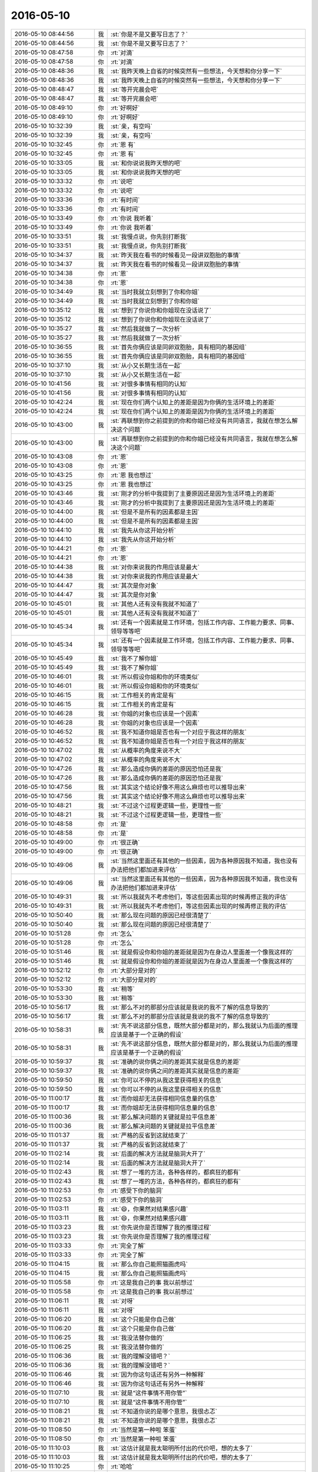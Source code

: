 2016-05-10
-------------

.. list-table::
   :widths: 25, 1, 60

   * - 2016-05-10 08:44:56
     - 我
     - :st:`你是不是又要写日志了？`
   * - 2016-05-10 08:44:56
     - 我
     - :st:`你是不是又要写日志了？`
   * - 2016-05-10 08:47:58
     - 你
     - :rt:`对滴`
   * - 2016-05-10 08:47:58
     - 你
     - :rt:`对滴`
   * - 2016-05-10 08:48:36
     - 我
     - :st:`我昨天晚上自省的时候突然有一些想法，今天想和你分享一下`
   * - 2016-05-10 08:48:36
     - 我
     - :st:`我昨天晚上自省的时候突然有一些想法，今天想和你分享一下`
   * - 2016-05-10 08:48:47
     - 我
     - :st:`等开完晨会吧`
   * - 2016-05-10 08:48:47
     - 我
     - :st:`等开完晨会吧`
   * - 2016-05-10 08:49:10
     - 你
     - :rt:`好啊好`
   * - 2016-05-10 08:49:10
     - 你
     - :rt:`好啊好`
   * - 2016-05-10 10:32:39
     - 我
     - :st:`亲，有空吗`
   * - 2016-05-10 10:32:39
     - 我
     - :st:`亲，有空吗`
   * - 2016-05-10 10:32:45
     - 你
     - :rt:`恩  有`
   * - 2016-05-10 10:32:45
     - 你
     - :rt:`恩  有`
   * - 2016-05-10 10:33:05
     - 我
     - :st:`和你说说我昨天想的吧`
   * - 2016-05-10 10:33:05
     - 我
     - :st:`和你说说我昨天想的吧`
   * - 2016-05-10 10:33:32
     - 你
     - :rt:`说吧`
   * - 2016-05-10 10:33:32
     - 你
     - :rt:`说吧`
   * - 2016-05-10 10:33:36
     - 你
     - :rt:`有时间`
   * - 2016-05-10 10:33:36
     - 你
     - :rt:`有时间`
   * - 2016-05-10 10:33:49
     - 你
     - :rt:`你说 我听着`
   * - 2016-05-10 10:33:49
     - 你
     - :rt:`你说 我听着`
   * - 2016-05-10 10:33:51
     - 我
     - :st:`我慢点说，你先别打断我`
   * - 2016-05-10 10:33:51
     - 我
     - :st:`我慢点说，你先别打断我`
   * - 2016-05-10 10:34:37
     - 我
     - :st:`昨天我在看书的时候看见一段讲双胞胎的事情`
   * - 2016-05-10 10:34:37
     - 我
     - :st:`昨天我在看书的时候看见一段讲双胞胎的事情`
   * - 2016-05-10 10:34:38
     - 你
     - :rt:`恩`
   * - 2016-05-10 10:34:38
     - 你
     - :rt:`恩`
   * - 2016-05-10 10:34:49
     - 我
     - :st:`当时我就立刻想到了你和你姐`
   * - 2016-05-10 10:34:49
     - 我
     - :st:`当时我就立刻想到了你和你姐`
   * - 2016-05-10 10:35:12
     - 我
     - :st:`想到了你说你和你姐现在没话说了`
   * - 2016-05-10 10:35:12
     - 我
     - :st:`想到了你说你和你姐现在没话说了`
   * - 2016-05-10 10:35:27
     - 我
     - :st:`然后我就做了一次分析`
   * - 2016-05-10 10:35:27
     - 我
     - :st:`然后我就做了一次分析`
   * - 2016-05-10 10:36:55
     - 我
     - :st:`首先你俩应该是同卵双胞胎，具有相同的基因组`
   * - 2016-05-10 10:36:55
     - 我
     - :st:`首先你俩应该是同卵双胞胎，具有相同的基因组`
   * - 2016-05-10 10:37:10
     - 我
     - :st:`从小又长期生活在一起`
   * - 2016-05-10 10:37:10
     - 我
     - :st:`从小又长期生活在一起`
   * - 2016-05-10 10:41:56
     - 我
     - :st:`对很多事情有相同的认知`
   * - 2016-05-10 10:41:56
     - 我
     - :st:`对很多事情有相同的认知`
   * - 2016-05-10 10:42:24
     - 我
     - :st:`现在你们两个认知上的差距是因为你俩的生活环境上的差距`
   * - 2016-05-10 10:42:24
     - 我
     - :st:`现在你们两个认知上的差距是因为你俩的生活环境上的差距`
   * - 2016-05-10 10:43:00
     - 我
     - :st:`再联想到你之前提到的你和你姐已经没有共同语言，我就在想怎么解决这个问题`
   * - 2016-05-10 10:43:00
     - 我
     - :st:`再联想到你之前提到的你和你姐已经没有共同语言，我就在想怎么解决这个问题`
   * - 2016-05-10 10:43:08
     - 你
     - :rt:`恩`
   * - 2016-05-10 10:43:08
     - 你
     - :rt:`恩`
   * - 2016-05-10 10:43:25
     - 你
     - :rt:`恩 我也想过`
   * - 2016-05-10 10:43:25
     - 你
     - :rt:`恩 我也想过`
   * - 2016-05-10 10:43:46
     - 我
     - :st:`刚才的分析中我提到了主要原因还是因为生活环境上的差距`
   * - 2016-05-10 10:43:46
     - 我
     - :st:`刚才的分析中我提到了主要原因还是因为生活环境上的差距`
   * - 2016-05-10 10:44:00
     - 我
     - :st:`但是不是所有的因素都是主因`
   * - 2016-05-10 10:44:00
     - 我
     - :st:`但是不是所有的因素都是主因`
   * - 2016-05-10 10:44:10
     - 我
     - :st:`我先从你这开始分析`
   * - 2016-05-10 10:44:10
     - 我
     - :st:`我先从你这开始分析`
   * - 2016-05-10 10:44:21
     - 你
     - :rt:`恩`
   * - 2016-05-10 10:44:21
     - 你
     - :rt:`恩`
   * - 2016-05-10 10:44:38
     - 我
     - :st:`对你来说我的作用应该是最大`
   * - 2016-05-10 10:44:38
     - 我
     - :st:`对你来说我的作用应该是最大`
   * - 2016-05-10 10:44:47
     - 我
     - :st:`其次是你对象`
   * - 2016-05-10 10:44:47
     - 我
     - :st:`其次是你对象`
   * - 2016-05-10 10:45:01
     - 我
     - :st:`其他人还有没有我就不知道了`
   * - 2016-05-10 10:45:01
     - 我
     - :st:`其他人还有没有我就不知道了`
   * - 2016-05-10 10:45:34
     - 我
     - :st:`还有一个因素就是工作环境，包括工作内容、工作能力要求、同事、领导等等吧`
   * - 2016-05-10 10:45:34
     - 我
     - :st:`还有一个因素就是工作环境，包括工作内容、工作能力要求、同事、领导等等吧`
   * - 2016-05-10 10:45:49
     - 我
     - :st:`我不了解你姐`
   * - 2016-05-10 10:45:49
     - 我
     - :st:`我不了解你姐`
   * - 2016-05-10 10:46:01
     - 我
     - :st:`所以假设你姐和你的环境类似`
   * - 2016-05-10 10:46:01
     - 我
     - :st:`所以假设你姐和你的环境类似`
   * - 2016-05-10 10:46:15
     - 我
     - :st:`工作相关的肯定是有`
   * - 2016-05-10 10:46:15
     - 我
     - :st:`工作相关的肯定是有`
   * - 2016-05-10 10:46:28
     - 我
     - :st:`你姐的对象也应该是一个因素`
   * - 2016-05-10 10:46:28
     - 我
     - :st:`你姐的对象也应该是一个因素`
   * - 2016-05-10 10:46:52
     - 我
     - :st:`我不知道你姐是否也有一个对应于我这样的朋友`
   * - 2016-05-10 10:46:52
     - 我
     - :st:`我不知道你姐是否也有一个对应于我这样的朋友`
   * - 2016-05-10 10:47:02
     - 我
     - :st:`从概率的角度来说不大`
   * - 2016-05-10 10:47:02
     - 我
     - :st:`从概率的角度来说不大`
   * - 2016-05-10 10:47:26
     - 我
     - :st:`那么造成你俩的差距的原因恐怕还是我`
   * - 2016-05-10 10:47:26
     - 我
     - :st:`那么造成你俩的差距的原因恐怕还是我`
   * - 2016-05-10 10:47:56
     - 我
     - :st:`其实这个结论好像不用这么麻烦也可以推导出来`
   * - 2016-05-10 10:47:56
     - 我
     - :st:`其实这个结论好像不用这么麻烦也可以推导出来`
   * - 2016-05-10 10:48:21
     - 我
     - :st:`不过这个过程更逻辑一些，更理性一些`
   * - 2016-05-10 10:48:21
     - 我
     - :st:`不过这个过程更逻辑一些，更理性一些`
   * - 2016-05-10 10:48:58
     - 你
     - :rt:`是`
   * - 2016-05-10 10:48:58
     - 你
     - :rt:`是`
   * - 2016-05-10 10:49:00
     - 你
     - :rt:`很正确`
   * - 2016-05-10 10:49:00
     - 你
     - :rt:`很正确`
   * - 2016-05-10 10:49:06
     - 我
     - :st:`当然这里面还有其他的一些因素，因为各种原因我不知道，我也没有办法把他们都加进来评估`
   * - 2016-05-10 10:49:06
     - 我
     - :st:`当然这里面还有其他的一些因素，因为各种原因我不知道，我也没有办法把他们都加进来评估`
   * - 2016-05-10 10:49:31
     - 我
     - :st:`所以我就先不考虑他们，等这些因素出现的时候再修正我的评估`
   * - 2016-05-10 10:49:31
     - 我
     - :st:`所以我就先不考虑他们，等这些因素出现的时候再修正我的评估`
   * - 2016-05-10 10:50:40
     - 我
     - :st:`那么现在问题的原因已经很清楚了`
   * - 2016-05-10 10:50:40
     - 我
     - :st:`那么现在问题的原因已经很清楚了`
   * - 2016-05-10 10:51:28
     - 你
     - :rt:`怎么`
   * - 2016-05-10 10:51:28
     - 你
     - :rt:`怎么`
   * - 2016-05-10 10:51:46
     - 我
     - :st:`就是假设你和你姐的差距就是因为在身边人里面差一个像我这样的`
   * - 2016-05-10 10:51:46
     - 我
     - :st:`就是假设你和你姐的差距就是因为在身边人里面差一个像我这样的`
   * - 2016-05-10 10:52:12
     - 你
     - :rt:`大部分是对的`
   * - 2016-05-10 10:52:12
     - 你
     - :rt:`大部分是对的`
   * - 2016-05-10 10:53:30
     - 我
     - :st:`稍等`
   * - 2016-05-10 10:53:30
     - 我
     - :st:`稍等`
   * - 2016-05-10 10:56:17
     - 我
     - :st:`那么不对的那部分应该就是我说的我不了解的信息导致的`
   * - 2016-05-10 10:56:17
     - 我
     - :st:`那么不对的那部分应该就是我说的我不了解的信息导致的`
   * - 2016-05-10 10:58:31
     - 我
     - :st:`先不说这部分信息，既然大部分都是对的，那么我就认为后面的推理应该是基于一个正确的假设`
   * - 2016-05-10 10:58:31
     - 我
     - :st:`先不说这部分信息，既然大部分都是对的，那么我就认为后面的推理应该是基于一个正确的假设`
   * - 2016-05-10 10:59:37
     - 我
     - :st:`准确的说你俩之间的差距其实就是信息的差距`
   * - 2016-05-10 10:59:37
     - 我
     - :st:`准确的说你俩之间的差距其实就是信息的差距`
   * - 2016-05-10 10:59:50
     - 我
     - :st:`你可以不停的从我这里获得相关的信息`
   * - 2016-05-10 10:59:50
     - 我
     - :st:`你可以不停的从我这里获得相关的信息`
   * - 2016-05-10 11:00:17
     - 我
     - :st:`而你姐却无法获得相同信息量的信息`
   * - 2016-05-10 11:00:17
     - 我
     - :st:`而你姐却无法获得相同信息量的信息`
   * - 2016-05-10 11:00:36
     - 我
     - :st:`那么解决问题的关键就是拉平信息差`
   * - 2016-05-10 11:00:36
     - 我
     - :st:`那么解决问题的关键就是拉平信息差`
   * - 2016-05-10 11:01:37
     - 我
     - :st:`严格的反省到这就结束了`
   * - 2016-05-10 11:01:37
     - 我
     - :st:`严格的反省到这就结束了`
   * - 2016-05-10 11:02:14
     - 我
     - :st:`后面的解决方法就是脑洞大开了`
   * - 2016-05-10 11:02:14
     - 我
     - :st:`后面的解决方法就是脑洞大开了`
   * - 2016-05-10 11:02:43
     - 我
     - :st:`想了一堆的方法，各种各样的，都疯狂的都有`
   * - 2016-05-10 11:02:43
     - 我
     - :st:`想了一堆的方法，各种各样的，都疯狂的都有`
   * - 2016-05-10 11:02:53
     - 你
     - :rt:`感受下你的脑洞`
   * - 2016-05-10 11:02:53
     - 你
     - :rt:`感受下你的脑洞`
   * - 2016-05-10 11:03:11
     - 我
     - :st:`😄，你果然对结果感兴趣`
   * - 2016-05-10 11:03:11
     - 我
     - :st:`😄，你果然对结果感兴趣`
   * - 2016-05-10 11:03:23
     - 我
     - :st:`你先说你是否理解了我的推理过程`
   * - 2016-05-10 11:03:23
     - 我
     - :st:`你先说你是否理解了我的推理过程`
   * - 2016-05-10 11:03:33
     - 你
     - :rt:`完全了解`
   * - 2016-05-10 11:03:33
     - 你
     - :rt:`完全了解`
   * - 2016-05-10 11:04:15
     - 我
     - :st:`那么你自己能照猫画虎吗`
   * - 2016-05-10 11:04:15
     - 我
     - :st:`那么你自己能照猫画虎吗`
   * - 2016-05-10 11:05:58
     - 你
     - :rt:`这是我自己的事 我以前想过`
   * - 2016-05-10 11:05:58
     - 你
     - :rt:`这是我自己的事 我以前想过`
   * - 2016-05-10 11:06:11
     - 我
     - :st:`对呀`
   * - 2016-05-10 11:06:11
     - 我
     - :st:`对呀`
   * - 2016-05-10 11:06:20
     - 我
     - :st:`这个只能是你自己做`
   * - 2016-05-10 11:06:20
     - 我
     - :st:`这个只能是你自己做`
   * - 2016-05-10 11:06:25
     - 我
     - :st:`我没法替你做的`
   * - 2016-05-10 11:06:25
     - 我
     - :st:`我没法替你做的`
   * - 2016-05-10 11:06:36
     - 我
     - :st:`我的理解没错吧？`
   * - 2016-05-10 11:06:36
     - 我
     - :st:`我的理解没错吧？`
   * - 2016-05-10 11:06:46
     - 我
     - :st:`因为你这句话还有另外一种解释`
   * - 2016-05-10 11:06:46
     - 我
     - :st:`因为你这句话还有另外一种解释`
   * - 2016-05-10 11:07:10
     - 我
     - :st:`就是“这件事情不用你管”`
   * - 2016-05-10 11:07:10
     - 我
     - :st:`就是“这件事情不用你管”`
   * - 2016-05-10 11:08:21
     - 我
     - :st:`不知道你说的是哪个意思，我很忐忑`
   * - 2016-05-10 11:08:21
     - 我
     - :st:`不知道你说的是哪个意思，我很忐忑`
   * - 2016-05-10 11:08:50
     - 你
     - :rt:`当然是第一种啦 笨蛋`
   * - 2016-05-10 11:08:50
     - 你
     - :rt:`当然是第一种啦 笨蛋`
   * - 2016-05-10 11:10:03
     - 我
     - :st:`这估计就是我太聪明所付出的代价吧，想的太多了`
   * - 2016-05-10 11:10:03
     - 我
     - :st:`这估计就是我太聪明所付出的代价吧，想的太多了`
   * - 2016-05-10 11:10:25
     - 你
     - :rt:`哈哈`
   * - 2016-05-10 11:10:25
     - 你
     - :rt:`哈哈`
   * - 2016-05-10 11:10:40
     - 你
     - :rt:`是不了解`
   * - 2016-05-10 11:10:40
     - 你
     - :rt:`是不了解`
   * - 2016-05-10 11:10:50
     - 我
     - :st:`稍等`
   * - 2016-05-10 11:10:50
     - 我
     - :st:`稍等`
   * - 2016-05-10 11:26:53
     - 我
     - :st:`下午再和你说我的脑洞吧`
   * - 2016-05-10 11:26:53
     - 我
     - :st:`下午再和你说我的脑洞吧`
   * - 2016-05-10 11:57:17
     - 我
     - :st:`今天和领导一起吃`
   * - 2016-05-10 11:57:17
     - 我
     - :st:`今天和领导一起吃`
   * - 2016-05-10 11:57:50
     - 我
     - :st:`领导找的地方，八爷炸酱面`
   * - 2016-05-10 11:57:50
     - 我
     - :st:`领导找的地方，八爷炸酱面`
   * - 2016-05-10 12:06:52
     - 你
     - :rt:`王洪越跟你们一起吗？`
   * - 2016-05-10 12:06:52
     - 你
     - :rt:`王洪越跟你们一起吗？`
   * - 2016-05-10 12:07:09
     - 我
     - :st:`没有`
   * - 2016-05-10 12:07:09
     - 我
     - :st:`没有`
   * - 2016-05-10 12:07:37
     - 你
     - :rt:`炸酱面管很吵吧`
   * - 2016-05-10 12:07:37
     - 你
     - :rt:`炸酱面管很吵吧`
   * - 2016-05-10 12:07:56
     - 我
     - :st:`是，特别吵`
   * - 2016-05-10 12:07:56
     - 我
     - :st:`是，特别吵`
   * - 2016-05-10 12:08:07
     - 你
     - :rt:`哈哈 在哪呢？`
   * - 2016-05-10 12:08:07
     - 你
     - :rt:`哈哈 在哪呢？`
   * - 2016-05-10 12:08:28
     - 你
     - :rt:`今天打球的人：耿燕、祖会、雪松、李辉，订一个场地 一小时6-7，`
   * - 2016-05-10 12:08:28
     - 你
     - :rt:`今天打球的人：耿燕、祖会、雪松、李辉，订一个场地 一小时6-7，`
   * - 2016-05-10 12:08:36
     - 我
     - :st:`我不知道，往你们家的方向`
   * - 2016-05-10 12:08:36
     - 我
     - :st:`我不知道，往你们家的方向`
   * - 2016-05-10 12:08:56
     - 你
     - :rt:`好`
   * - 2016-05-10 12:08:56
     - 你
     - :rt:`好`
   * - 2016-05-10 12:09:12
     - 你
     - :rt:`我家不远就有一家 我去过一次 非常不喜欢那个环境`
   * - 2016-05-10 12:09:12
     - 你
     - :rt:`我家不远就有一家 我去过一次 非常不喜欢那个环境`
   * - 2016-05-10 12:09:29
     - 你
     - :rt:`我也吃不出来那个面好不好吃`
   * - 2016-05-10 12:09:29
     - 你
     - :rt:`我也吃不出来那个面好不好吃`
   * - 2016-05-10 12:09:39
     - 我
     - :st:`师范大学第三附属小学对面`
   * - 2016-05-10 12:09:39
     - 我
     - :st:`师范大学第三附属小学对面`
   * - 2016-05-10 12:11:09
     - 你
     - :rt:`嘿嘿 吃呗`
   * - 2016-05-10 12:11:09
     - 你
     - :rt:`嘿嘿 吃呗`
   * - 2016-05-10 12:11:18
     - 你
     - :rt:`领导每次吃的时候都说工作`
   * - 2016-05-10 12:11:18
     - 你
     - :rt:`领导每次吃的时候都说工作`
   * - 2016-05-10 12:11:27
     - 你
     - :rt:`今天就你一个老爷们`
   * - 2016-05-10 12:11:27
     - 你
     - :rt:`今天就你一个老爷们`
   * - 2016-05-10 12:11:34
     - 你
     - :rt:`打球的`
   * - 2016-05-10 12:11:34
     - 你
     - :rt:`打球的`
   * - 2016-05-10 12:11:37
     - 我
     - :st:`哦`
   * - 2016-05-10 12:11:37
     - 我
     - :st:`哦`
   * - 2016-05-10 12:11:56
     - 你
     - :rt:`我没开车 东东有面试今天`
   * - 2016-05-10 12:11:56
     - 你
     - :rt:`我没开车 东东有面试今天`
   * - 2016-05-10 12:12:17
     - 你
     - :rt:`得做胡组会的了 看看领导去不去 我还没问他呢 每次问他都去不成`
   * - 2016-05-10 12:12:17
     - 你
     - :rt:`得做胡组会的了 看看领导去不去 我还没问他呢 每次问他都去不成`
   * - 2016-05-10 12:12:24
     - 我
     - :st:`好的`
   * - 2016-05-10 12:12:24
     - 我
     - :st:`好的`
   * - 2016-05-10 12:12:36
     - 你
     - :rt:`你坚持的不错 真的`
   * - 2016-05-10 12:12:36
     - 你
     - :rt:`你坚持的不错 真的`
   * - 2016-05-10 12:13:03
     - 我
     - :st:`😄`
   * - 2016-05-10 12:13:03
     - 我
     - :st:`😄`
   * - 2016-05-10 12:15:45
     - 你
     - :rt:`我跟领导说了`
   * - 2016-05-10 12:15:45
     - 你
     - :rt:`我跟领导说了`
   * - 2016-05-10 12:15:55
     - 你
     - :rt:`领导回的『好，打。』`
   * - 2016-05-10 12:15:55
     - 你
     - :rt:`领导回的『好，打。』`
   * - 2016-05-10 12:16:17
     - 我
     - :st:`是，他想打，得看他的时间`
   * - 2016-05-10 12:16:17
     - 我
     - :st:`是，他想打，得看他的时间`
   * - 2016-05-10 12:16:24
     - 你
     - :rt:`是`
   * - 2016-05-10 12:16:24
     - 你
     - :rt:`是`
   * - 2016-05-10 12:16:30
     - 你
     - :rt:`老是没时间`
   * - 2016-05-10 12:16:30
     - 你
     - :rt:`老是没时间`
   * - 2016-05-10 12:16:36
     - 你
     - :rt:`不管他`
   * - 2016-05-10 12:16:36
     - 你
     - :rt:`不管他`
   * - 2016-05-10 12:16:45
     - 你
     - :rt:`不行你做他的车吧`
   * - 2016-05-10 12:16:45
     - 你
     - :rt:`不行你做他的车吧`
   * - 2016-05-10 12:16:57
     - 我
     - :st:`好的`
   * - 2016-05-10 12:16:57
     - 我
     - :st:`好的`
   * - 2016-05-10 12:17:57
     - 我
     - .. image:: /images/74807.jpg
          :width: 100px
   * - 2016-05-10 12:18:12
     - 我
     - :st:`领导正在看你的微信`
   * - 2016-05-10 12:18:12
     - 我
     - :st:`领导正在看你的微信`
   * - 2016-05-10 12:19:10
     - 你
     - :rt:`晕 你还能拍照`
   * - 2016-05-10 12:19:10
     - 你
     - :rt:`晕 你还能拍照`
   * - 2016-05-10 12:19:16
     - 你
     - :rt:`我知道 看呗`
   * - 2016-05-10 12:19:16
     - 你
     - :rt:`我知道 看呗`
   * - 2016-05-10 12:19:34
     - 我
     - :st:`太好玩了`
   * - 2016-05-10 12:19:34
     - 我
     - :st:`太好玩了`
   * - 2016-05-10 12:19:38
     - 你
     - :rt:`我跟领导说让他带你了 你别吱声`
   * - 2016-05-10 12:19:38
     - 你
     - :rt:`我跟领导说让他带你了 你别吱声`
   * - 2016-05-10 12:19:44
     - 你
     - :rt:`当时候让他叫你就行`
   * - 2016-05-10 12:19:44
     - 你
     - :rt:`当时候让他叫你就行`
   * - 2016-05-10 12:19:51
     - 我
     - :st:`我们都和你聊天`
   * - 2016-05-10 12:19:51
     - 我
     - :st:`我们都和你聊天`
   * - 2016-05-10 12:19:54
     - 你
     - :rt:`是`
   * - 2016-05-10 12:19:54
     - 你
     - :rt:`是`
   * - 2016-05-10 12:19:57
     - 你
     - :rt:`哈哈`
   * - 2016-05-10 12:19:57
     - 你
     - :rt:`哈哈`
   * - 2016-05-10 12:20:01
     - 你
     - :rt:`领导没回我`
   * - 2016-05-10 12:20:01
     - 你
     - :rt:`领导没回我`
   * - 2016-05-10 12:20:03
     - 我
     - :st:`他不知道我和你聊`
   * - 2016-05-10 12:20:03
     - 我
     - :st:`他不知道我和你聊`
   * - 2016-05-10 12:20:08
     - 你
     - :rt:`是啊`
   * - 2016-05-10 12:20:08
     - 你
     - :rt:`是啊`
   * - 2016-05-10 12:20:13
     - 你
     - :rt:`但你知道我和他聊`
   * - 2016-05-10 12:20:13
     - 你
     - :rt:`但你知道我和他聊`
   * - 2016-05-10 12:20:24
     - 我
     - :st:`这个场景太有意思啦`
   * - 2016-05-10 12:20:24
     - 我
     - :st:`这个场景太有意思啦`
   * - 2016-05-10 12:20:28
     - 你
     - :rt:`哈哈`
   * - 2016-05-10 12:20:28
     - 你
     - :rt:`哈哈`
   * - 2016-05-10 12:20:54
     - 你
     - :rt:`睡觉了得`
   * - 2016-05-10 12:20:54
     - 你
     - :rt:`睡觉了得`
   * - 2016-05-10 12:21:16
     - 我
     - :st:`好`
   * - 2016-05-10 12:21:16
     - 我
     - :st:`好`
   * - 2016-05-10 13:30:00
     - 你
     - :rt:`醒了吗`
   * - 2016-05-10 13:30:00
     - 你
     - :rt:`醒了吗`
   * - 2016-05-10 13:31:42
     - 我
     - :st:`刚醒`
   * - 2016-05-10 13:31:42
     - 我
     - :st:`刚醒`
   * - 2016-05-10 13:32:11
     - 我
     - :st:`我接着说吧，待会2点我还有一个面试`
   * - 2016-05-10 13:32:11
     - 我
     - :st:`我接着说吧，待会2点我还有一个面试`
   * - 2016-05-10 13:32:34
     - 你
     - :rt:`好的`
   * - 2016-05-10 13:32:34
     - 你
     - :rt:`好的`
   * - 2016-05-10 13:32:50
     - 你
     - :rt:`你的脑洞`
   * - 2016-05-10 13:32:50
     - 你
     - :rt:`你的脑洞`
   * - 2016-05-10 13:32:56
     - 我
     - :st:`其实知道问题的本质了，解决方法就简单了`
   * - 2016-05-10 13:32:56
     - 我
     - :st:`其实知道问题的本质了，解决方法就简单了`
   * - 2016-05-10 13:33:24
     - 我
     - :st:`这时候就需要打破惯性思维，尽可能多的想办法`
   * - 2016-05-10 13:33:24
     - 我
     - :st:`这时候就需要打破惯性思维，尽可能多的想办法`
   * - 2016-05-10 13:37:15
     - 我
     - :st:`我管这就叫脑洞大开`
   * - 2016-05-10 13:37:15
     - 我
     - :st:`我管这就叫脑洞大开`
   * - 2016-05-10 13:37:32
     - 你
     - :rt:`都行`
   * - 2016-05-10 13:37:32
     - 你
     - :rt:`都行`
   * - 2016-05-10 13:37:42
     - 你
     - :rt:`我先跟你说说我的想法吧`
   * - 2016-05-10 13:37:42
     - 你
     - :rt:`我先跟你说说我的想法吧`
   * - 2016-05-10 13:37:50
     - 我
     - :st:`好的`
   * - 2016-05-10 13:37:50
     - 我
     - :st:`好的`
   * - 2016-05-10 13:38:55
     - 你
     - :rt:`我跟李杰聊天少了 有一个最主要的原因是她太忙`
   * - 2016-05-10 13:38:55
     - 你
     - :rt:`我跟李杰聊天少了 有一个最主要的原因是她太忙`
   * - 2016-05-10 13:39:11
     - 你
     - :rt:`每天都11点多回家`
   * - 2016-05-10 13:39:11
     - 你
     - :rt:`每天都11点多回家`
   * - 2016-05-10 13:39:14
     - 你
     - :rt:`几乎`
   * - 2016-05-10 13:39:14
     - 你
     - :rt:`几乎`
   * - 2016-05-10 13:39:23
     - 你
     - :rt:`10点到家的时候都不多`
   * - 2016-05-10 13:39:23
     - 你
     - :rt:`10点到家的时候都不多`
   * - 2016-05-10 13:39:49
     - 我
     - :st:`嗯`
   * - 2016-05-10 13:39:49
     - 我
     - :st:`嗯`
   * - 2016-05-10 13:39:50
     - 你
     - :rt:`周末才有时间休息 还得洗衣服 收拾屋子 挺可怜的`
   * - 2016-05-10 13:39:50
     - 你
     - :rt:`周末才有时间休息 还得洗衣服 收拾屋子 挺可怜的`
   * - 2016-05-10 13:47:12
     - 你
     - :rt:`咋了又`
   * - 2016-05-10 13:47:12
     - 你
     - :rt:`咋了又`
   * - 2016-05-10 13:49:20
     - 我
     - :st:`没事，宋文彬的老毛病，就是只关注结果`
   * - 2016-05-10 13:49:20
     - 我
     - :st:`没事，宋文彬的老毛病，就是只关注结果`
   * - 2016-05-10 13:49:45
     - 我
     - :st:`刚才他写的函数崩溃了，就一直在解决，我去看了一眼，发现崩溃的是 gcluster`
   * - 2016-05-10 13:49:45
     - 我
     - :st:`刚才他写的函数崩溃了，就一直在解决，我去看了一眼，发现崩溃的是 gcluster`
   * - 2016-05-10 13:49:52
     - 我
     - :st:`这个函数应该是 gnode 用的`
   * - 2016-05-10 13:49:52
     - 我
     - :st:`这个函数应该是 gnode 用的`
   * - 2016-05-10 13:49:53
     - 你
     - :rt:`每个人的必经之路`
   * - 2016-05-10 13:49:53
     - 你
     - :rt:`每个人的必经之路`
   * - 2016-05-10 13:50:18
     - 我
     - :st:`然后让他看栈，发现这个函数在 gcluster 层求值了，应该是下发到 gnode 层求值`
   * - 2016-05-10 13:50:18
     - 我
     - :st:`然后让他看栈，发现这个函数在 gcluster 层求值了，应该是下发到 gnode 层求值`
   * - 2016-05-10 13:50:29
     - 我
     - :st:`这里面完全是不同的模型`
   * - 2016-05-10 13:50:29
     - 我
     - :st:`这里面完全是不同的模型`
   * - 2016-05-10 13:50:39
     - 我
     - :st:`他就是不去看`
   * - 2016-05-10 13:50:39
     - 我
     - :st:`他就是不去看`
   * - 2016-05-10 13:50:42
     - 你
     - :rt:`哦哦`
   * - 2016-05-10 13:50:42
     - 你
     - :rt:`哦哦`
   * - 2016-05-10 13:50:45
     - 我
     - :st:`气死我了`
   * - 2016-05-10 13:50:45
     - 我
     - :st:`气死我了`
   * - 2016-05-10 13:50:46
     - 你
     - :rt:`好吧`
   * - 2016-05-10 13:50:46
     - 你
     - :rt:`好吧`
   * - 2016-05-10 13:50:50
     - 你
     - :rt:`别生气了`
   * - 2016-05-10 13:50:50
     - 你
     - :rt:`别生气了`
   * - 2016-05-10 13:51:07
     - 我
     - :st:`不生气了，让旭明去处理吧`
   * - 2016-05-10 13:51:07
     - 我
     - :st:`不生气了，让旭明去处理吧`
   * - 2016-05-10 13:51:18
     - 我
     - :st:`我接着和你说`
   * - 2016-05-10 13:51:18
     - 我
     - :st:`我接着和你说`
   * - 2016-05-10 13:51:26
     - 你
     - :rt:`好滴`
   * - 2016-05-10 13:51:26
     - 你
     - :rt:`好滴`
   * - 2016-05-10 13:51:33
     - 我
     - :st:`你说的是客观原因，但是不是主因`
   * - 2016-05-10 13:51:33
     - 我
     - :st:`你说的是客观原因，但是不是主因`
   * - 2016-05-10 13:51:39
     - 你
     - :rt:`是该我说的`
   * - 2016-05-10 13:51:39
     - 你
     - :rt:`是该我说的`
   * - 2016-05-10 13:51:50
     - 你
     - :rt:`我还没说完呢`
   * - 2016-05-10 13:51:50
     - 你
     - :rt:`我还没说完呢`
   * - 2016-05-10 13:51:57
     - 我
     - :st:`好的，你接着说`
   * - 2016-05-10 13:51:57
     - 我
     - :st:`好的，你接着说`
   * - 2016-05-10 13:52:14
     - 你
     - :rt:`所以不跟她交流客观原因是没时间`
   * - 2016-05-10 13:52:14
     - 你
     - :rt:`所以不跟她交流客观原因是没时间`
   * - 2016-05-10 13:52:34
     - 你
     - :rt:`再说说在仅有的那点时间的交流的时候的情况`
   * - 2016-05-10 13:52:34
     - 你
     - :rt:`再说说在仅有的那点时间的交流的时候的情况`
   * - 2016-05-10 13:52:59
     - 你
     - :rt:`很多时候都是他跟我说 然后我给他分析`
   * - 2016-05-10 13:52:59
     - 你
     - :rt:`很多时候都是他跟我说 然后我给他分析`
   * - 2016-05-10 13:53:06
     - 我
     - :st:`嗯`
   * - 2016-05-10 13:53:06
     - 我
     - :st:`嗯`
   * - 2016-05-10 13:55:57
     - 你
     - :rt:`然后`
   * - 2016-05-10 13:55:57
     - 你
     - :rt:`然后`
   * - 2016-05-10 13:56:24
     - 你
     - :rt:`我跟他说完了 换我说的时候 他一般都说不到点上 可能跟你最开始教我的时候差不多`
   * - 2016-05-10 13:56:24
     - 你
     - :rt:`我跟他说完了 换我说的时候 他一般都说不到点上 可能跟你最开始教我的时候差不多`
   * - 2016-05-10 13:57:28
     - 你
     - :rt:`每次我都没有什么收获 而且我跟他说我已经理解的那些东西的时候 他一般就是听听 也不像我这样一直思考 （可能是没时间）`
   * - 2016-05-10 13:57:28
     - 你
     - :rt:`每次我都没有什么收获 而且我跟他说我已经理解的那些东西的时候 他一般就是听听 也不像我这样一直思考 （可能是没时间）`
   * - 2016-05-10 13:57:41
     - 你
     - :rt:`后来说的越来越没意思了`
   * - 2016-05-10 13:57:41
     - 你
     - :rt:`后来说的越来越没意思了`
   * - 2016-05-10 13:57:56
     - 你
     - :rt:`所以现在一般都是我给她出主意了`
   * - 2016-05-10 13:57:56
     - 你
     - :rt:`所以现在一般都是我给她出主意了`
   * - 2016-05-10 13:58:23
     - 你
     - :rt:`还有我从跟她无话不谈到现在 自己心态也发生了变化`
   * - 2016-05-10 13:58:23
     - 你
     - :rt:`还有我从跟她无话不谈到现在 自己心态也发生了变化`
   * - 2016-05-10 13:59:27
     - 你
     - :rt:`刚开始我俩就是有点感悟就分享 可是我一下子感悟这么多了  她有的跟不上了 时间也少了 我就分享不出去了 那段时间还是挺痛苦的`
   * - 2016-05-10 13:59:27
     - 你
     - :rt:`刚开始我俩就是有点感悟就分享 可是我一下子感悟这么多了  她有的跟不上了 时间也少了 我就分享不出去了 那段时间还是挺痛苦的`
   * - 2016-05-10 13:59:50
     - 你
     - :rt:`不过现在完全接受了 他可能很忙 再说我有你了 我就跟你说呗`
   * - 2016-05-10 13:59:50
     - 你
     - :rt:`不过现在完全接受了 他可能很忙 再说我有你了 我就跟你说呗`
   * - 2016-05-10 14:00:13
     - 我
     - :st:`嗯`
   * - 2016-05-10 14:00:13
     - 我
     - :st:`嗯`
   * - 2016-05-10 14:00:16
     - 你
     - :rt:`还有 我姐其实在我之前体会的比我多`
   * - 2016-05-10 14:00:16
     - 你
     - :rt:`还有 我姐其实在我之前体会的比我多`
   * - 2016-05-10 14:00:35
     - 你
     - :rt:`有一大部分她还是理解的`
   * - 2016-05-10 14:00:35
     - 你
     - :rt:`有一大部分她还是理解的`
   * - 2016-05-10 14:00:54
     - 你
     - :rt:`比如我以前经常纠结 很多事放不下 尤其跟我对象的时候`
   * - 2016-05-10 14:00:54
     - 你
     - :rt:`比如我以前经常纠结 很多事放不下 尤其跟我对象的时候`
   * - 2016-05-10 14:01:08
     - 你
     - :rt:`她这点已经很早很早就放下了`
   * - 2016-05-10 14:01:08
     - 你
     - :rt:`她这点已经很早很早就放下了`
   * - 2016-05-10 14:01:15
     - 你
     - :rt:`就是不纠结了`
   * - 2016-05-10 14:01:15
     - 你
     - :rt:`就是不纠结了`
   * - 2016-05-10 14:01:22
     - 我
     - :st:`嗯`
   * - 2016-05-10 14:01:22
     - 我
     - :st:`嗯`
   * - 2016-05-10 14:01:31
     - 你
     - :rt:`这跟她比我毕业早有关`
   * - 2016-05-10 14:01:31
     - 你
     - :rt:`这跟她比我毕业早有关`
   * - 2016-05-10 14:01:48
     - 你
     - :rt:`我一直上学 她早早就毕业跟我姐夫生活在一起了`
   * - 2016-05-10 14:01:48
     - 你
     - :rt:`我一直上学 她早早就毕业跟我姐夫生活在一起了`
   * - 2016-05-10 14:02:17
     - 你
     - :rt:`还有跟我父母 他也比我看的开很多 现在的我跟几年前的她差不多`
   * - 2016-05-10 14:02:17
     - 你
     - :rt:`还有跟我父母 他也比我看的开很多 现在的我跟几年前的她差不多`
   * - 2016-05-10 14:04:11
     - 我
     - :st:`嗯`
   * - 2016-05-10 14:04:11
     - 我
     - :st:`嗯`
   * - 2016-05-10 14:04:28
     - 我
     - :st:`说完了吗？`
   * - 2016-05-10 14:04:28
     - 我
     - :st:`说完了吗？`
   * - 2016-05-10 14:05:01
     - 你
     - :rt:`说完了`
   * - 2016-05-10 14:05:01
     - 你
     - :rt:`说完了`
   * - 2016-05-10 14:05:13
     - 我
     - :st:`好的，我先问一个问题`
   * - 2016-05-10 14:05:13
     - 我
     - :st:`好的，我先问一个问题`
   * - 2016-05-10 14:05:29
     - 我
     - :st:`你还记得有一次你姐来，你想让她见我`
   * - 2016-05-10 14:05:29
     - 我
     - :st:`你还记得有一次你姐来，你想让她见我`
   * - 2016-05-10 14:06:27
     - 我
     - :st:`你当时是怎么想的？`
   * - 2016-05-10 14:06:27
     - 我
     - :st:`你当时是怎么想的？`
   * - 2016-05-10 14:06:52
     - 你
     - :rt:`没什么想法 就觉得你对我很好`
   * - 2016-05-10 14:06:52
     - 你
     - :rt:`没什么想法 就觉得你对我很好`
   * - 2016-05-10 14:06:58
     - 你
     - :rt:`想让跟你们认识认识`
   * - 2016-05-10 14:06:58
     - 你
     - :rt:`想让跟你们认识认识`
   * - 2016-05-10 14:07:03
     - 我
     - :st:`知道了`
   * - 2016-05-10 14:07:03
     - 我
     - :st:`知道了`
   * - 2016-05-10 14:07:30
     - 我
     - :st:`你刚才给我写的这些东西其实都和我说的本质没有太大的关系`
   * - 2016-05-10 14:07:30
     - 我
     - :st:`你刚才给我写的这些东西其实都和我说的本质没有太大的关系`
   * - 2016-05-10 14:07:46
     - 你
     - :rt:`啊？`
   * - 2016-05-10 14:07:46
     - 你
     - :rt:`啊？`
   * - 2016-05-10 14:07:52
     - 我
     - :st:`从某个角度说，有一种你替她辩解的感觉`
   * - 2016-05-10 14:07:52
     - 我
     - :st:`从某个角度说，有一种你替她辩解的感觉`
   * - 2016-05-10 14:08:19
     - 你
     - :rt:`咱们聊的话题是我跟我姐不怎么聊天了是吗`
   * - 2016-05-10 14:08:19
     - 你
     - :rt:`咱们聊的话题是我跟我姐不怎么聊天了是吗`
   * - 2016-05-10 14:08:23
     - 你
     - :rt:`我都有点忘了`
   * - 2016-05-10 14:08:23
     - 你
     - :rt:`我都有点忘了`
   * - 2016-05-10 14:08:54
     - 我
     - :st:`不是`
   * - 2016-05-10 14:08:54
     - 我
     - :st:`不是`
   * - 2016-05-10 14:09:05
     - 我
     - :st:`我从头说一遍`
   * - 2016-05-10 14:09:05
     - 我
     - :st:`我从头说一遍`
   * - 2016-05-10 14:09:06
     - 你
     - :rt:`那是啥啦`
   * - 2016-05-10 14:09:06
     - 你
     - :rt:`那是啥啦`
   * - 2016-05-10 14:09:08
     - 你
     - :rt:`哦`
   * - 2016-05-10 14:09:08
     - 你
     - :rt:`哦`
   * - 2016-05-10 14:09:29
     - 你
     - :rt:`因为你说的过程有很多你不了解的因素`
   * - 2016-05-10 14:09:29
     - 你
     - :rt:`因为你说的过程有很多你不了解的因素`
   * - 2016-05-10 14:09:49
     - 我
     - :st:`首先我看见双胞胎，然后想到你俩，想到你俩原来应该认知相近，想到你俩现在认知上的差距`
   * - 2016-05-10 14:09:49
     - 我
     - :st:`首先我看见双胞胎，然后想到你俩，想到你俩原来应该认知相近，想到你俩现在认知上的差距`
   * - 2016-05-10 14:09:52
     - 你
     - :rt:`我只是想告诉你这些你不了解的因素 便于你做正确的判断`
   * - 2016-05-10 14:09:52
     - 你
     - :rt:`我只是想告诉你这些你不了解的因素 便于你做正确的判断`
   * - 2016-05-10 14:10:00
     - 我
     - :st:`我知道`
   * - 2016-05-10 14:10:00
     - 我
     - :st:`我知道`
   * - 2016-05-10 14:10:28
     - 你
     - :rt:`恩恩额`
   * - 2016-05-10 14:10:28
     - 你
     - :rt:`恩恩额`
   * - 2016-05-10 14:10:37
     - 你
     - :rt:`然后你想为什么会有差距`
   * - 2016-05-10 14:10:37
     - 你
     - :rt:`然后你想为什么会有差距`
   * - 2016-05-10 14:10:38
     - 你
     - :rt:`是吧`
   * - 2016-05-10 14:10:38
     - 你
     - :rt:`是吧`
   * - 2016-05-10 14:10:43
     - 我
     - :st:`是`
   * - 2016-05-10 14:10:43
     - 我
     - :st:`是`
   * - 2016-05-10 14:10:56
     - 你
     - :rt:`我问个问题`
   * - 2016-05-10 14:10:56
     - 你
     - :rt:`我问个问题`
   * - 2016-05-10 14:11:01
     - 我
     - :st:`说吧`
   * - 2016-05-10 14:11:01
     - 我
     - :st:`说吧`
   * - 2016-05-10 14:11:24
     - 你
     - :rt:`其实你想这个问题 只是一点起点 然后整个过程都是你抽象的过程 是不是`
   * - 2016-05-10 14:11:24
     - 你
     - :rt:`其实你想这个问题 只是一点起点 然后整个过程都是你抽象的过程 是不是`
   * - 2016-05-10 14:11:37
     - 我
     - :st:`对`
   * - 2016-05-10 14:11:37
     - 我
     - :st:`对`
   * - 2016-05-10 14:11:40
     - 你
     - :rt:`比如忽略其他次要因素啥的`
   * - 2016-05-10 14:11:40
     - 你
     - :rt:`比如忽略其他次要因素啥的`
   * - 2016-05-10 14:11:44
     - 我
     - :st:`没错`
   * - 2016-05-10 14:11:44
     - 我
     - :st:`没错`
   * - 2016-05-10 14:12:18
     - 你
     - :rt:`其实整个过程你也不知道会得到什么结果`
   * - 2016-05-10 14:12:18
     - 你
     - :rt:`其实整个过程你也不知道会得到什么结果`
   * - 2016-05-10 14:12:37
     - 你
     - :rt:`只是按照一定的方法进行推理 对不对`
   * - 2016-05-10 14:12:37
     - 你
     - :rt:`只是按照一定的方法进行推理 对不对`
   * - 2016-05-10 14:13:51
     - 你
     - :rt:`这不是自省吧`
   * - 2016-05-10 14:13:51
     - 你
     - :rt:`这不是自省吧`
   * - 2016-05-10 14:13:52
     - 我
     - :st:`对呀，你说的太对了`
   * - 2016-05-10 14:13:52
     - 我
     - :st:`对呀，你说的太对了`
   * - 2016-05-10 14:13:54
     - 你
     - :rt:`是吗`
   * - 2016-05-10 14:13:54
     - 你
     - :rt:`是吗`
   * - 2016-05-10 14:14:07
     - 我
     - :st:`但是这是自省`
   * - 2016-05-10 14:14:07
     - 我
     - :st:`但是这是自省`
   * - 2016-05-10 14:14:10
     - 你
     - :rt:`这个我就不会`
   * - 2016-05-10 14:14:10
     - 你
     - :rt:`这个我就不会`
   * - 2016-05-10 14:14:53
     - 我
     - :st:`所谓的自省不是自我批评`
   * - 2016-05-10 14:14:53
     - 我
     - :st:`所谓的自省不是自我批评`
   * - 2016-05-10 14:15:06
     - 我
     - :st:`是想这种纯理性推理`
   * - 2016-05-10 14:15:06
     - 我
     - :st:`是想这种纯理性推理`
   * - 2016-05-10 14:15:14
     - 你
     - :rt:`明白`
   * - 2016-05-10 14:15:14
     - 你
     - :rt:`明白`
   * - 2016-05-10 14:15:32
     - 你
     - :rt:`你接着说吧`
   * - 2016-05-10 14:15:32
     - 你
     - :rt:`你接着说吧`
   * - 2016-05-10 14:15:40
     - 你
     - :rt:`我等会再问你问题`
   * - 2016-05-10 14:15:40
     - 你
     - :rt:`我等会再问你问题`
   * - 2016-05-10 14:16:12
     - 我
     - :st:`现在基本上是我在帮助你推理，这叫他省。也可以发现问题和解决问题，缺点就是不如自省效率高，错误率比较高`
   * - 2016-05-10 14:16:12
     - 我
     - :st:`现在基本上是我在帮助你推理，这叫他省。也可以发现问题和解决问题，缺点就是不如自省效率高，错误率比较高`
   * - 2016-05-10 14:16:54
     - 你
     - :rt:`哦 没事`
   * - 2016-05-10 14:16:54
     - 你
     - :rt:`哦 没事`
   * - 2016-05-10 14:17:02
     - 你
     - :rt:`错了`
   * - 2016-05-10 14:17:02
     - 你
     - :rt:`错了`
   * - 2016-05-10 14:17:06
     - 你
     - :rt:`我错了`
   * - 2016-05-10 14:17:06
     - 你
     - :rt:`我错了`
   * - 2016-05-10 14:17:08
     - 你
     - :rt:`你接着说`
   * - 2016-05-10 14:17:08
     - 你
     - :rt:`你接着说`
   * - 2016-05-10 14:17:34
     - 我
     - :st:`我接着说，整个过程我得到两个结论：1.你姐和你的差距是存在的2.你姐和你的差距的主要原因还是认知`
   * - 2016-05-10 14:17:34
     - 我
     - :st:`我接着说，整个过程我得到两个结论：1.你姐和你的差距是存在的2.你姐和你的差距的主要原因还是认知`
   * - 2016-05-10 14:17:55
     - 我
     - :st:`因此现在主要问题就是解决认知差`
   * - 2016-05-10 14:17:55
     - 我
     - :st:`因此现在主要问题就是解决认知差`
   * - 2016-05-10 14:18:04
     - 我
     - :st:`解决了这个问题，其他事情就好说了`
   * - 2016-05-10 14:18:04
     - 我
     - :st:`解决了这个问题，其他事情就好说了`
   * - 2016-05-10 14:18:05
     - 你
     - :rt:`恩 对的`
   * - 2016-05-10 14:18:05
     - 你
     - :rt:`恩 对的`
   * - 2016-05-10 14:18:46
     - 我
     - :st:`我想到几个方法`
   * - 2016-05-10 14:18:46
     - 我
     - :st:`我想到几个方法`
   * - 2016-05-10 14:19:05
     - 你
     - :rt:`说说`
   * - 2016-05-10 14:19:05
     - 你
     - :rt:`说说`
   * - 2016-05-10 14:19:09
     - 我
     - :st:`比如你教你姐`
   * - 2016-05-10 14:19:09
     - 我
     - :st:`比如你教你姐`
   * - 2016-05-10 14:19:27
     - 我
     - :st:`让你姐也找一个和我类似的人`
   * - 2016-05-10 14:19:27
     - 我
     - :st:`让你姐也找一个和我类似的人`
   * - 2016-05-10 14:19:40
     - 我
     - :st:`让你姐看书，自己悟道`
   * - 2016-05-10 14:19:40
     - 我
     - :st:`让你姐看书，自己悟道`
   * - 2016-05-10 14:20:21
     - 我
     - :st:`去求仙，比如微博上有一个梁道士，可以和他聊聊`
   * - 2016-05-10 14:20:21
     - 我
     - :st:`去求仙，比如微博上有一个梁道士，可以和他聊聊`
   * - 2016-05-10 14:20:35
     - 你
     - :rt:`哈哈`
   * - 2016-05-10 14:20:35
     - 你
     - :rt:`哈哈`
   * - 2016-05-10 14:20:38
     - 我
     - :st:`还有就是我教你姐或者我教你们俩`
   * - 2016-05-10 14:20:38
     - 我
     - :st:`还有就是我教你姐或者我教你们俩`
   * - 2016-05-10 14:20:45
     - 你
     - :rt:`哈哈`
   * - 2016-05-10 14:20:45
     - 你
     - :rt:`哈哈`
   * - 2016-05-10 14:20:52
     - 你
     - :rt:`太可爱了`
   * - 2016-05-10 14:20:52
     - 你
     - :rt:`太可爱了`
   * - 2016-05-10 14:20:58
     - 我
     - :st:`脑洞够大吧`
   * - 2016-05-10 14:20:58
     - 我
     - :st:`脑洞够大吧`
   * - 2016-05-10 14:21:50
     - 你
     - :rt:`好玩`
   * - 2016-05-10 14:21:50
     - 你
     - :rt:`好玩`
   * - 2016-05-10 14:22:02
     - 你
     - :rt:`其实我特别想让你教她 可是不行`
   * - 2016-05-10 14:22:02
     - 你
     - :rt:`其实我特别想让你教她 可是不行`
   * - 2016-05-10 14:22:12
     - 你
     - :rt:`他没有时间搭理你 也没与时间搭理我`
   * - 2016-05-10 14:22:12
     - 你
     - :rt:`他没有时间搭理你 也没与时间搭理我`
   * - 2016-05-10 14:22:19
     - 我
     - :st:`先不说这些`
   * - 2016-05-10 14:22:19
     - 我
     - :st:`先不说这些`
   * - 2016-05-10 14:22:27
     - 你
     - :rt:`恩`
   * - 2016-05-10 14:22:27
     - 你
     - :rt:`恩`
   * - 2016-05-10 14:22:42
     - 我
     - :st:`所谓的时间其实只是次要因素`
   * - 2016-05-10 14:22:42
     - 我
     - :st:`所谓的时间其实只是次要因素`
   * - 2016-05-10 14:22:51
     - 我
     - :st:`我们需要找的还是主要因素`
   * - 2016-05-10 14:22:51
     - 我
     - :st:`我们需要找的还是主要因素`
   * - 2016-05-10 14:23:05
     - 我
     - :st:`稍等一下，我回复一封邮件，有武总在里面`
   * - 2016-05-10 14:23:05
     - 我
     - :st:`稍等一下，我回复一封邮件，有武总在里面`
   * - 2016-05-10 14:23:11
     - 你
     - :rt:`不急`
   * - 2016-05-10 14:23:11
     - 你
     - :rt:`不急`
   * - 2016-05-10 14:27:25
     - 我
     - :st:`这几个方法我都大概想了一下，发现都不是特别好的方法，都有一些问题`
   * - 2016-05-10 14:27:25
     - 我
     - :st:`这几个方法我都大概想了一下，发现都不是特别好的方法，都有一些问题`
   * - 2016-05-10 14:27:56
     - 我
     - :st:`去掉几个确实不靠谱的，剩下的其实不多`
   * - 2016-05-10 14:27:56
     - 我
     - :st:`去掉几个确实不靠谱的，剩下的其实不多`
   * - 2016-05-10 14:28:38
     - 我
     - :st:`主要分成三类，1. 自学 2. 我教 3. 别人教`
   * - 2016-05-10 14:28:38
     - 我
     - :st:`主要分成三类，1. 自学 2. 我教 3. 别人教`
   * - 2016-05-10 14:29:03
     - 我
     - :st:`这个就是归纳法，从这几种情况中抽取共性，进行总结`
   * - 2016-05-10 14:29:03
     - 我
     - :st:`这个就是归纳法，从这几种情况中抽取共性，进行总结`
   * - 2016-05-10 14:29:11
     - 你
     - :rt:`恩`
   * - 2016-05-10 14:29:11
     - 你
     - :rt:`恩`
   * - 2016-05-10 14:29:52
     - 我
     - :st:`先说3.。别人教这里面不确定的因素就很多了`
   * - 2016-05-10 14:29:52
     - 我
     - :st:`先说3.。别人教这里面不确定的因素就很多了`
   * - 2016-05-10 14:30:08
     - 你
     - :rt:`恩`
   * - 2016-05-10 14:30:08
     - 你
     - :rt:`恩`
   * - 2016-05-10 14:30:18
     - 我
     - :st:`不过求道的过程其实有时候是非常依赖这种不确定性`
   * - 2016-05-10 14:30:18
     - 我
     - :st:`不过求道的过程其实有时候是非常依赖这种不确定性`
   * - 2016-05-10 14:30:35
     - 我
     - :st:`比如你这次顿悟其实就是这种不确定性导致的`
   * - 2016-05-10 14:30:35
     - 我
     - :st:`比如你这次顿悟其实就是这种不确定性导致的`
   * - 2016-05-10 14:30:54
     - 我
     - :st:`如果有合适的人，这种方式是最好的`
   * - 2016-05-10 14:30:54
     - 我
     - :st:`如果有合适的人，这种方式是最好的`
   * - 2016-05-10 14:31:02
     - 我
     - :st:`关键就是有没有合适的人`
   * - 2016-05-10 14:31:02
     - 我
     - :st:`关键就是有没有合适的人`
   * - 2016-05-10 14:31:34
     - 你
     - :rt:`对`
   * - 2016-05-10 14:31:34
     - 你
     - :rt:`对`
   * - 2016-05-10 14:31:52
     - 我
     - :st:`这个就是可遇而不可求`
   * - 2016-05-10 14:31:52
     - 我
     - :st:`这个就是可遇而不可求`
   * - 2016-05-10 14:32:16
     - 你
     - :rt:`哈哈`
   * - 2016-05-10 14:32:16
     - 你
     - :rt:`哈哈`
   * - 2016-05-10 14:32:25
     - 我
     - :st:`第2个，其实不是太好的选择`
   * - 2016-05-10 14:32:25
     - 我
     - :st:`第2个，其实不是太好的选择`
   * - 2016-05-10 14:32:36
     - 我
     - :st:`不过确实确定性最好的选择`
   * - 2016-05-10 14:32:36
     - 我
     - :st:`不过确实确定性最好的选择`
   * - 2016-05-10 14:32:45
     - 你
     - :rt:`yes`
   * - 2016-05-10 14:32:45
     - 你
     - :rt:`yes`
   * - 2016-05-10 14:33:01
     - 我
     - :st:`原因就是求道讲究的是缘分`
   * - 2016-05-10 14:33:01
     - 我
     - :st:`原因就是求道讲究的是缘分`
   * - 2016-05-10 14:33:14
     - 我
     - :st:`我和你有缘分，你可以听懂我的`
   * - 2016-05-10 14:33:14
     - 我
     - :st:`我和你有缘分，你可以听懂我的`
   * - 2016-05-10 14:33:45
     - 你
     - :rt:`是你太有耐心了`
   * - 2016-05-10 14:33:45
     - 你
     - :rt:`是你太有耐心了`
   * - 2016-05-10 14:33:46
     - 我
     - :st:`宋文彬就和我没有缘分`
   * - 2016-05-10 14:33:46
     - 我
     - :st:`宋文彬就和我没有缘分`
   * - 2016-05-10 14:33:55
     - 你
     - :rt:`我也归咎于缘分`
   * - 2016-05-10 14:33:55
     - 你
     - :rt:`我也归咎于缘分`
   * - 2016-05-10 14:34:14
     - 我
     - :st:`我无法确定是不是和你姐有缘分`
   * - 2016-05-10 14:34:14
     - 我
     - :st:`我无法确定是不是和你姐有缘分`
   * - 2016-05-10 14:34:34
     - 我
     - :st:`还有就是要是我教的话会有近亲的问题`
   * - 2016-05-10 14:34:34
     - 我
     - :st:`还有就是要是我教的话会有近亲的问题`
   * - 2016-05-10 14:34:42
     - 我
     - :st:`就是没有什么新的知识`
   * - 2016-05-10 14:34:42
     - 我
     - :st:`就是没有什么新的知识`
   * - 2016-05-10 14:34:50
     - 我
     - :st:`容易形成死胡同`
   * - 2016-05-10 14:34:50
     - 我
     - :st:`容易形成死胡同`
   * - 2016-05-10 14:34:57
     - 你
     - :rt:`她太忙了`
   * - 2016-05-10 14:34:57
     - 你
     - :rt:`她太忙了`
   * - 2016-05-10 14:35:19
     - 我
     - :st:`自学是我采用的方法，我知道这种方法需要的条件太高了`
   * - 2016-05-10 14:35:19
     - 我
     - :st:`自学是我采用的方法，我知道这种方法需要的条件太高了`
   * - 2016-05-10 14:35:30
     - 我
     - :st:`最高的要求就是毅力`
   * - 2016-05-10 14:35:30
     - 我
     - :st:`最高的要求就是毅力`
   * - 2016-05-10 14:35:41
     - 你
     - :rt:`是`
   * - 2016-05-10 14:35:41
     - 你
     - :rt:`是`
   * - 2016-05-10 14:35:47
     - 我
     - :st:`能够几年如一日的去追求`
   * - 2016-05-10 14:35:47
     - 我
     - :st:`能够几年如一日的去追求`
   * - 2016-05-10 14:36:01
     - 我
     - :st:`还要有一定的悟性`
   * - 2016-05-10 14:36:01
     - 我
     - :st:`还要有一定的悟性`
   * - 2016-05-10 14:36:10
     - 你
     - :rt:`是啊`
   * - 2016-05-10 14:36:10
     - 你
     - :rt:`是啊`
   * - 2016-05-10 14:36:27
     - 我
     - :st:`所以说下来没有什么完美的方法`
   * - 2016-05-10 14:36:27
     - 我
     - :st:`所以说下来没有什么完美的方法`
   * - 2016-05-10 14:36:43
     - 你
     - :rt:`是`
   * - 2016-05-10 14:36:43
     - 你
     - :rt:`是`
   * - 2016-05-10 14:36:47
     - 我
     - :st:`比较容易实施的就是我教，不过这里面也有非常大的风险`
   * - 2016-05-10 14:36:47
     - 我
     - :st:`比较容易实施的就是我教，不过这里面也有非常大的风险`
   * - 2016-05-10 14:36:57
     - 我
     - :st:`最大的风险就是你对象和她对象`
   * - 2016-05-10 14:36:57
     - 我
     - :st:`最大的风险就是你对象和她对象`
   * - 2016-05-10 14:37:35
     - 我
     - :st:`现在咱俩是单线联系，如果再有新的关系路径，很难保证不泄密`
   * - 2016-05-10 14:37:35
     - 我
     - :st:`现在咱俩是单线联系，如果再有新的关系路径，很难保证不泄密`
   * - 2016-05-10 14:37:48
     - 你
     - :rt:`对啊`
   * - 2016-05-10 14:37:48
     - 你
     - :rt:`对啊`
   * - 2016-05-10 14:37:51
     - 我
     - :st:`我又没有办法保证他们能够理解这个关系`
   * - 2016-05-10 14:37:51
     - 我
     - :st:`我又没有办法保证他们能够理解这个关系`
   * - 2016-05-10 14:38:19
     - 你
     - :rt:`而且我对象那关过不了 要是我姐又跟你联系 他一旦知道 估计就崩溃了`
   * - 2016-05-10 14:38:19
     - 你
     - :rt:`而且我对象那关过不了 要是我姐又跟你联系 他一旦知道 估计就崩溃了`
   * - 2016-05-10 14:38:20
     - 我
     - :st:`当想到这些的时候，我就心灰意冷了`
   * - 2016-05-10 14:38:20
     - 我
     - :st:`当想到这些的时候，我就心灰意冷了`
   * - 2016-05-10 14:38:29
     - 你
     - :rt:`哈哈`
   * - 2016-05-10 14:38:29
     - 你
     - :rt:`哈哈`
   * - 2016-05-10 14:38:35
     - 你
     - :rt:`然后呢`
   * - 2016-05-10 14:38:35
     - 你
     - :rt:`然后呢`
   * - 2016-05-10 14:38:42
     - 我
     - :st:`就没有然后了`
   * - 2016-05-10 14:38:42
     - 我
     - :st:`就没有然后了`
   * - 2016-05-10 14:38:53
     - 你
     - :rt:`结束了`
   * - 2016-05-10 14:38:53
     - 你
     - :rt:`结束了`
   * - 2016-05-10 14:38:55
     - 我
     - :st:`按照我的习惯，这次思考就到此为止了`
   * - 2016-05-10 14:38:55
     - 我
     - :st:`按照我的习惯，这次思考就到此为止了`
   * - 2016-05-10 14:39:11
     - 你
     - :rt:`哈哈`
   * - 2016-05-10 14:39:13
     - 我
     - :st:`我是为了教你，才会和你说这个过程`
   * - 2016-05-10 14:39:13
     - 我
     - :st:`我是为了教你，才会和你说这个过程`
   * - 2016-05-10 14:39:19
     - 我
     - :st:`你知道我懒，怕麻烦`
   * - 2016-05-10 14:39:19
     - 我
     - :st:`你知道我懒，怕麻烦`
   * - 2016-05-10 14:39:22
     - 你
     - :rt:`明白`
   * - 2016-05-10 14:39:22
     - 你
     - :rt:`明白`
   * - 2016-05-10 14:39:26
     - 你
     - :rt:`我知道`
   * - 2016-05-10 14:39:26
     - 你
     - :rt:`我知道`
   * - 2016-05-10 14:39:38
     - 我
     - :st:`发现这些事情这么麻烦，我就退缩了`
   * - 2016-05-10 14:39:38
     - 我
     - :st:`发现这些事情这么麻烦，我就退缩了`
   * - 2016-05-10 14:39:52
     - 我
     - :st:`你还记得我昨天和你说的吗`
   * - 2016-05-10 14:39:52
     - 我
     - :st:`你还记得我昨天和你说的吗`
   * - 2016-05-10 14:40:12
     - 我
     - :st:`要是咱俩只是正常的同事关系，我很可能也是这样`
   * - 2016-05-10 14:40:12
     - 我
     - :st:`要是咱俩只是正常的同事关系，我很可能也是这样`
   * - 2016-05-10 14:40:23
     - 你
     - :rt:`是`
   * - 2016-05-10 14:40:23
     - 你
     - :rt:`是`
   * - 2016-05-10 14:40:30
     - 我
     - :st:`因为怕麻烦，我会退缩`
   * - 2016-05-10 14:40:30
     - 我
     - :st:`因为怕麻烦，我会退缩`
   * - 2016-05-10 14:42:51
     - 你
     - :rt:`真的？`
   * - 2016-05-10 14:42:51
     - 你
     - :rt:`真的？`
   * - 2016-05-10 14:43:04
     - 我
     - :st:`真的`
   * - 2016-05-10 14:43:04
     - 我
     - :st:`真的`
   * - 2016-05-10 14:44:07
     - 你
     - :rt:`你以后把你的自省多跟我说说啊`
   * - 2016-05-10 14:44:07
     - 你
     - :rt:`你以后把你的自省多跟我说说啊`
   * - 2016-05-10 14:44:12
     - 你
     - :rt:`这样我可以学学`
   * - 2016-05-10 14:44:12
     - 你
     - :rt:`这样我可以学学`
   * - 2016-05-10 14:44:36
     - 我
     - :st:`可以呀`
   * - 2016-05-10 14:44:36
     - 我
     - :st:`可以呀`
   * - 2016-05-10 14:44:44
     - 我
     - :st:`你知道关键是什么吗`
   * - 2016-05-10 14:44:44
     - 我
     - :st:`你知道关键是什么吗`
   * - 2016-05-10 14:44:57
     - 你
     - :rt:`不知道`
   * - 2016-05-10 14:44:57
     - 你
     - :rt:`不知道`
   * - 2016-05-10 14:45:02
     - 我
     - :st:`我的自省太快`
   * - 2016-05-10 14:45:02
     - 我
     - :st:`我的自省太快`
   * - 2016-05-10 14:45:22
     - 我
     - :st:`快到我自己都记住不`
   * - 2016-05-10 14:45:22
     - 我
     - :st:`快到我自己都记住不`
   * - 2016-05-10 14:45:31
     - 我
     - :st:`大部分是脑子里面一闪而过`
   * - 2016-05-10 14:45:31
     - 我
     - :st:`大部分是脑子里面一闪而过`
   * - 2016-05-10 14:45:48
     - 你
     - :rt:`哦`
   * - 2016-05-10 14:45:48
     - 你
     - :rt:`哦`
   * - 2016-05-10 14:45:54
     - 你
     - :rt:`这是关键？`
   * - 2016-05-10 14:45:54
     - 你
     - :rt:`这是关键？`
   * - 2016-05-10 14:46:10
     - 我
     - :st:`我说的是我无法和你分享的关键`
   * - 2016-05-10 14:46:10
     - 我
     - :st:`我说的是我无法和你分享的关键`
   * - 2016-05-10 14:46:33
     - 你
     - :rt:`Gotcha`
   * - 2016-05-10 14:46:33
     - 你
     - :rt:`Gotcha`
   * - 2016-05-10 14:46:40
     - 我
     - :st:`我今天和你说的东西是我又回想了好几次才记住的`
   * - 2016-05-10 14:46:40
     - 我
     - :st:`我今天和你说的东西是我又回想了好几次才记住的`
   * - 2016-05-10 14:47:27
     - 你
     - :rt:`哈哈`
   * - 2016-05-10 14:47:27
     - 你
     - :rt:`哈哈`
   * - 2016-05-10 15:07:52
     - 你
     - :rt:`naqule`
   * - 2016-05-10 15:07:52
     - 你
     - :rt:`naqule`
   * - 2016-05-10 15:11:28
     - 我
     - :st:`回来了`
   * - 2016-05-10 15:11:28
     - 我
     - :st:`回来了`
   * - 2016-05-10 15:15:50
     - 你
     - :rt:`特别想逗你玩`
   * - 2016-05-10 15:15:50
     - 你
     - :rt:`特别想逗你玩`
   * - 2016-05-10 15:16:15
     - 我
     - :st:`😄，今天心情那么好`
   * - 2016-05-10 15:16:15
     - 我
     - :st:`😄，今天心情那么好`
   * - 2016-05-10 15:18:32
     - 你
     - :rt:`你看严丹刚才说公司比赛都没人去 她怎么不去啊`
   * - 2016-05-10 15:18:32
     - 你
     - :rt:`你看严丹刚才说公司比赛都没人去 她怎么不去啊`
   * - 2016-05-10 15:18:49
     - 你
     - :rt:`她自己都不去 还要求别人`
   * - 2016-05-10 15:18:49
     - 你
     - :rt:`她自己都不去 还要求别人`
   * - 2016-05-10 15:19:25
     - 我
     - :st:`不一样，现在她是隐形领导`
   * - 2016-05-10 15:19:25
     - 我
     - :st:`不一样，现在她是隐形领导`
   * - 2016-05-10 15:19:34
     - 你
     - :rt:`切`
   * - 2016-05-10 15:19:34
     - 你
     - :rt:`切`
   * - 2016-05-10 15:19:53
     - 你
     - :rt:`我都说了 双打的时候去 单打不去`
   * - 2016-05-10 15:19:53
     - 你
     - :rt:`我都说了 双打的时候去 单打不去`
   * - 2016-05-10 15:20:02
     - 我
     - :st:`别理她了`
   * - 2016-05-10 15:20:02
     - 我
     - :st:`别理她了`
   * - 2016-05-10 15:20:12
     - 你
     - :rt:`本来就不想理`
   * - 2016-05-10 15:20:12
     - 你
     - :rt:`本来就不想理`
   * - 2016-05-10 15:20:16
     - 我
     - :st:`她眼里能看上的没几个`
   * - 2016-05-10 15:20:16
     - 我
     - :st:`她眼里能看上的没几个`
   * - 2016-05-10 15:20:23
     - 你
     - :rt:`随便吧`
   * - 2016-05-10 15:20:23
     - 你
     - :rt:`随便吧`
   * - 2016-05-10 15:20:30
     - 你
     - :rt:`我只是觉得她很可笑`
   * - 2016-05-10 15:20:30
     - 你
     - :rt:`我只是觉得她很可笑`
   * - 2016-05-10 15:20:41
     - 你
     - :rt:`我现在心态早变了`
   * - 2016-05-10 15:20:41
     - 你
     - :rt:`我现在心态早变了`
   * - 2016-05-10 15:20:42
     - 我
     - :st:`你还有什么想和我聊的吗`
   * - 2016-05-10 15:20:42
     - 我
     - :st:`你还有什么想和我聊的吗`
   * - 2016-05-10 15:20:52
     - 你
     - :rt:`没有`
   * - 2016-05-10 15:20:52
     - 你
     - :rt:`没有`
   * - 2016-05-10 15:21:09
     - 我
     - :st:`我和你说个问题吧`
   * - 2016-05-10 15:21:09
     - 我
     - :st:`我和你说个问题吧`
   * - 2016-05-10 15:21:15
     - 你
     - :rt:`其实我不该跟你说这些`
   * - 2016-05-10 15:21:15
     - 你
     - :rt:`其实我不该跟你说这些`
   * - 2016-05-10 15:21:17
     - 你
     - :rt:`说吧`
   * - 2016-05-10 15:21:17
     - 你
     - :rt:`说吧`
   * - 2016-05-10 15:21:25
     - 你
     - :rt:`说吧`
   * - 2016-05-10 15:21:25
     - 你
     - :rt:`说吧`
   * - 2016-05-10 15:21:54
     - 我
     - :st:`就是从你今天和我说的你姐的这些话可以看出你还是关注细节`
   * - 2016-05-10 15:21:54
     - 我
     - :st:`就是从你今天和我说的你姐的这些话可以看出你还是关注细节`
   * - 2016-05-10 15:22:06
     - 我
     - :st:`这个你能明白吗`
   * - 2016-05-10 15:22:06
     - 我
     - :st:`这个你能明白吗`
   * - 2016-05-10 15:22:31
     - 你
     - :rt:`基本吧`
   * - 2016-05-10 15:22:31
     - 你
     - :rt:`基本吧`
   * - 2016-05-10 15:22:54
     - 你
     - :rt:`是也不是`
   * - 2016-05-10 15:22:54
     - 你
     - :rt:`是也不是`
   * - 2016-05-10 15:23:27
     - 我
     - :st:`怎么说`
   * - 2016-05-10 15:23:27
     - 我
     - :st:`怎么说`
   * - 2016-05-10 15:23:37
     - 你
     - :rt:`说实话我是等你说到一半才意识到你整个描述的过程是啥`
   * - 2016-05-10 15:23:37
     - 你
     - :rt:`说实话我是等你说到一半才意识到你整个描述的过程是啥`
   * - 2016-05-10 15:23:42
     - 你
     - :rt:`刚开始没意识到`
   * - 2016-05-10 15:23:42
     - 你
     - :rt:`刚开始没意识到`
   * - 2016-05-10 15:24:00
     - 你
     - :rt:`所以跟你搭了几次话`
   * - 2016-05-10 15:24:00
     - 你
     - :rt:`所以跟你搭了几次话`
   * - 2016-05-10 15:24:12
     - 我
     - :st:`嗯`
   * - 2016-05-10 15:24:12
     - 我
     - :st:`嗯`
   * - 2016-05-10 15:24:23
     - 你
     - :rt:`比如你说 我姐提高认知的3种方式`
   * - 2016-05-10 15:24:23
     - 你
     - :rt:`比如你说 我姐提高认知的3种方式`
   * - 2016-05-10 15:24:37
     - 你
     - :rt:`然后你开始一个个说的时候`
   * - 2016-05-10 15:24:37
     - 你
     - :rt:`然后你开始一个个说的时候`
   * - 2016-05-10 15:25:08
     - 你
     - :rt:`我有的时候说她很忙 有的时候说我对象怎么怎么的 我是没反应过来 有点断章取义了`
   * - 2016-05-10 15:25:08
     - 你
     - :rt:`我有的时候说她很忙 有的时候说我对象怎么怎么的 我是没反应过来 有点断章取义了`
   * - 2016-05-10 15:25:22
     - 我
     - :st:`嗯`
   * - 2016-05-10 15:25:22
     - 我
     - :st:`嗯`
   * - 2016-05-10 15:25:26
     - 我
     - :st:`还好`
   * - 2016-05-10 15:25:26
     - 我
     - :st:`还好`
   * - 2016-05-10 15:25:28
     - 你
     - :rt:`其实你是一个过程 我回答的是你说的某一句话`
   * - 2016-05-10 15:25:28
     - 你
     - :rt:`其实你是一个过程 我回答的是你说的某一句话`
   * - 2016-05-10 15:25:36
     - 你
     - :rt:`以前也老是这样 是吧`
   * - 2016-05-10 15:25:36
     - 你
     - :rt:`以前也老是这样 是吧`
   * - 2016-05-10 15:25:44
     - 我
     - :st:`是`
   * - 2016-05-10 15:25:44
     - 我
     - :st:`是`
   * - 2016-05-10 15:25:47
     - 你
     - :rt:`你指的不是这个吗？`
   * - 2016-05-10 15:25:47
     - 你
     - :rt:`你指的不是这个吗？`
   * - 2016-05-10 15:26:05
     - 我
     - :st:`你给我的这个反馈非常重要`
   * - 2016-05-10 15:26:05
     - 我
     - :st:`你给我的这个反馈非常重要`
   * - 2016-05-10 15:26:15
     - 你
     - :rt:`恩`
   * - 2016-05-10 15:26:15
     - 你
     - :rt:`恩`
   * - 2016-05-10 15:26:44
     - 我
     - :st:`我认为是你没有站在足够的高度看`
   * - 2016-05-10 15:26:44
     - 我
     - :st:`我认为是你没有站在足够的高度看`
   * - 2016-05-10 15:26:59
     - 我
     - :st:`现在你解释了，我就知道为什么了`
   * - 2016-05-10 15:26:59
     - 我
     - :st:`现在你解释了，我就知道为什么了`
   * - 2016-05-10 15:27:10
     - 你
     - :rt:`什么啊`
   * - 2016-05-10 15:27:10
     - 你
     - :rt:`什么啊`
   * - 2016-05-10 15:27:26
     - 我
     - :st:`和我想的确实不完全一样`
   * - 2016-05-10 15:27:26
     - 我
     - :st:`和我想的确实不完全一样`
   * - 2016-05-10 15:28:05
     - 我
     - :st:`我是认为你的建模能力问题，而你其实只是角度问题`
   * - 2016-05-10 15:28:05
     - 我
     - :st:`我是认为你的建模能力问题，而你其实只是角度问题`
   * - 2016-05-10 15:28:36
     - 我
     - :st:`当你意识到自己的角度不对的时候，你自己很快就跟上我了`
   * - 2016-05-10 15:28:36
     - 我
     - :st:`当你意识到自己的角度不对的时候，你自己很快就跟上我了`
   * - 2016-05-10 15:29:07
     - 我
     - :st:`以后我更需要多考虑你的角度是不是和我一样`
   * - 2016-05-10 15:29:07
     - 我
     - :st:`以后我更需要多考虑你的角度是不是和我一样`
   * - 2016-05-10 15:29:37
     - 我
     - :st:`毕竟你已经不可同日而语`
   * - 2016-05-10 15:29:37
     - 我
     - :st:`毕竟你已经不可同日而语`
   * - 2016-05-10 15:29:43
     - 你
     - :rt:`不是吧`
   * - 2016-05-10 15:29:43
     - 你
     - :rt:`不是吧`
   * - 2016-05-10 15:29:48
     - 你
     - :rt:`你是不是不高兴了`
   * - 2016-05-10 15:29:48
     - 你
     - :rt:`你是不是不高兴了`
   * - 2016-05-10 15:29:57
     - 我
     - :st:`我不能老拿以前的记忆来衡量你`
   * - 2016-05-10 15:29:57
     - 我
     - :st:`我不能老拿以前的记忆来衡量你`
   * - 2016-05-10 15:30:10
     - 我
     - :st:`错了，我特别高兴`
   * - 2016-05-10 15:30:10
     - 我
     - :st:`错了，我特别高兴`
   * - 2016-05-10 15:30:14
     - 我
     - :st:`真的`
   * - 2016-05-10 15:30:14
     - 我
     - :st:`真的`
   * - 2016-05-10 15:32:01
     - 我
     - :st:`我是说你刚才给我的反馈说明你现在只是一个战术问题，而我还是拿以前的你来考虑，认为你犯的是战略错误`
   * - 2016-05-10 15:32:01
     - 我
     - :st:`我是说你刚才给我的反馈说明你现在只是一个战术问题，而我还是拿以前的你来考虑，认为你犯的是战略错误`
   * - 2016-05-10 15:32:24
     - 我
     - :st:`你的反馈使我意识到我自己认识上的偏差`
   * - 2016-05-10 15:32:24
     - 我
     - :st:`你的反馈使我意识到我自己认识上的偏差`
   * - 2016-05-10 15:32:41
     - 我
     - :st:`也向我证明了你的进步`
   * - 2016-05-10 15:32:41
     - 我
     - :st:`也向我证明了你的进步`
   * - 2016-05-10 15:34:06
     - 你
     - :rt:`哪个反馈啊`
   * - 2016-05-10 15:34:06
     - 你
     - :rt:`哪个反馈啊`
   * - 2016-05-10 15:52:56
     - 我
     - :st:`就是你回答我的是一句话`
   * - 2016-05-10 15:52:56
     - 我
     - :st:`就是你回答我的是一句话`
   * - 2016-05-10 15:58:05
     - 我
     - :st:`我说清楚了吗？`
   * - 2016-05-10 15:58:05
     - 我
     - :st:`我说清楚了吗？`
   * - 2016-05-10 16:00:09
     - 你
     - :rt:`没有`
   * - 2016-05-10 16:00:09
     - 你
     - :rt:`没有`
   * - 2016-05-10 16:00:19
     - 你
     - :rt:`老杨跟东海谈心去了`
   * - 2016-05-10 16:00:19
     - 你
     - :rt:`老杨跟东海谈心去了`
   * - 2016-05-10 16:00:28
     - 我
     - :st:`哦`
   * - 2016-05-10 16:00:28
     - 我
     - :st:`哦`
   * - 2016-05-10 16:06:59
     - 我
     - :st:`我以为你是对我说的整个过程的认识`
   * - 2016-05-10 16:06:59
     - 我
     - :st:`我以为你是对我说的整个过程的认识`
   * - 2016-05-10 16:07:16
     - 我
     - :st:`你说你其实回答的是我的一句话`
   * - 2016-05-10 16:07:16
     - 我
     - :st:`你说你其实回答的是我的一句话`
   * - 2016-05-10 16:07:38
     - 我
     - :st:`后来你意识到应该是整个过程`
   * - 2016-05-10 16:07:38
     - 我
     - :st:`后来你意识到应该是整个过程`
   * - 2016-05-10 16:08:20
     - 我
     - :st:`所以你不是看不见整个过程，而是当时的角度不同而已`
   * - 2016-05-10 16:08:20
     - 我
     - :st:`所以你不是看不见整个过程，而是当时的角度不同而已`
   * - 2016-05-10 16:08:48
     - 我
     - :st:`只是一个战术问题，不是我想象的战略问题`
   * - 2016-05-10 16:08:48
     - 我
     - :st:`只是一个战术问题，不是我想象的战略问题`
   * - 2016-05-10 16:09:57
     - 你
     - :rt:`这下明白了`
   * - 2016-05-10 16:09:57
     - 你
     - :rt:`这下明白了`
   * - 2016-05-10 16:10:20
     - 我
     - :st:`好的`
   * - 2016-05-10 16:10:20
     - 我
     - :st:`好的`
   * - 2016-05-10 16:11:13
     - 你
     - :rt:`你能打球吗 还说TD`
   * - 2016-05-10 16:11:13
     - 你
     - :rt:`你能打球吗 还说TD`
   * - 2016-05-10 16:13:03
     - 我
     - :st:`你们几点走？`
   * - 2016-05-10 16:13:03
     - 我
     - :st:`你们几点走？`
   * - 2016-05-10 16:14:37
     - 你
     - :rt:`5点45吧`
   * - 2016-05-10 16:14:37
     - 你
     - :rt:`5点45吧`
   * - 2016-05-10 16:15:18
     - 我
     - :st:`差不多吧`
   * - 2016-05-10 16:15:18
     - 我
     - :st:`差不多吧`
   * - 2016-05-10 16:17:26
     - 你
     - :rt:`一说就没完`
   * - 2016-05-10 16:17:26
     - 你
     - :rt:`一说就没完`
   * - 2016-05-10 16:17:53
     - 我
     - :st:`我争取，应该问题不大`
   * - 2016-05-10 16:17:53
     - 我
     - :st:`我争取，应该问题不大`
   * - 2016-05-10 17:28:47
     - 我
     - :st:`搞定了`
   * - 2016-05-10 17:28:47
     - 我
     - :st:`搞定了`
   * - 2016-05-10 17:28:52
     - 我
     - :st:`打球去`
   * - 2016-05-10 17:28:52
     - 我
     - :st:`打球去`
   * - 2016-05-10 17:29:26
     - 你
     - :rt:`好`
   * - 2016-05-10 17:29:26
     - 你
     - :rt:`好`
   * - 2016-05-10 17:45:22
     - 我
     - :st:`走不走，亲`
   * - 2016-05-10 17:45:22
     - 我
     - :st:`走不走，亲`
   * - 2016-05-10 18:08:47
     - 你
     - :rt:`我给领导推荐的歌`
   * - 2016-05-10 18:08:47
     - 你
     - :rt:`我给领导推荐的歌`
   * - 2016-05-10 18:09:03
     - 我
     - :st:`我知道`
   * - 2016-05-10 18:09:03
     - 我
     - :st:`我知道`